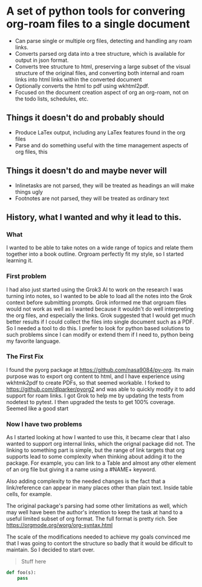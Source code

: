 * A set of python tools for convering org-roam files to a single document
- Can parse single or multiple org files, detecting and handling any roam links.
- Converts parsed org data into a tree structure, which is available for output
   in json format.
- Converts tree structure to html, preserving a large subset of the visual structure of
   the original files, and converting both internal and roam links into html links within
   the converted document
- Optionally converts the html to pdf using wkhtml2pdf.
- Focused on the document creation aspect of org an org-roam, not on the todo lists, schedules, etc.
** Things it doesn't do and probably should
- Produce LaTex output, including any LaTex features found in the org files
- Parse and do something useful with the time management aspects of org files, this
** Things it doesn't do and maybe never will
- Inlinetasks are not parsed, they will be treated as headings an will make things ugly
- Footnotes are not parsed, they will be treated as ordinary text
** History, what I wanted and why it lead to this.
*** What
  I wanted to be able to take notes on a wide range of topics and relate them together
  into a book outline. Orgroam perfectly fit my style, so I started learning it.
*** First problem
  I had also just started using the Grok3 AI to work on the research I was turning into notes,
  so I wanted to be able to load all the notes into the Grok context before submitting
  prompts. Grok informed me that orgroam files would not work as well as I wanted because
  it wouldn't do well interpreting the org files, and especially the links. Grok suggested
  that I would get much better results if I could collect the files into single document
  such as a PDF. So I needed a tool to do this. I prefer to look for python based solutions
  to such problems since I can modify or extend them if I need to, python being my favorite
  language.
*** The First Fix
  I found the pyorg package at https://github.com/nasa9084/py-org.
  Its main purpose was to export org content to html, and I have experience using
  wkhtmk2pdf to create PDFs, so that seemed workable. I forked to
  https://github.com/dlparker/pyorg2 and was able to quickly modify it to add support
  for roam links.
  I got Grok to help me by updating the tests from nodetest to pytest.
  I then upgraded the tests to get 100% coverage. Seemed like a good start
*** Now I have two problems
  As I started looking at how I wanted to use this, it became clear that I also wanted to
  support org internal links, which the orignal package did not. The linking to something
  part is simple, but the range of link targets that org supports lead to some complexity
  when thinking about adding it to the package. For example, you can link to a Table and
  almost any other element of an org file but giving it a name using a #NAME+ keyword.

  Also adding complexity to the needed changes is the fact that a link/reference can
  appear in many places other than plain text. Inside table cells, for example.

  The original package's parsing had some other limitations as well, which may well have
  been the author's intention to keep the task at hand to a useful limited subset of org
  format. The full format is pretty rich. See https://orgmode.org/worg/org-syntax.html
  
  The scale of the modifications needed to achieve my goals convinced me that I was going
  to contort the structure so badly that it would be dificult to maintain. So I decided
  to start over.


#+begin_quote
Stuff here
#+end_quote

#+begin_src python
  def foo(s):
      pass
#+end_src
